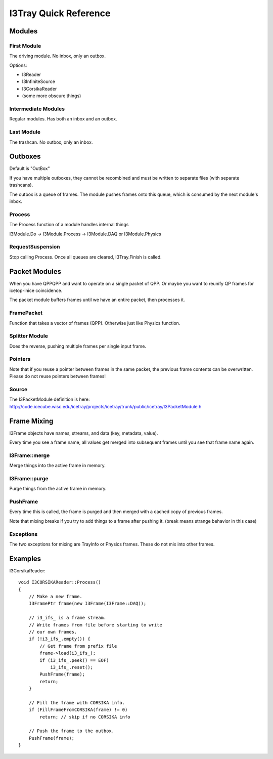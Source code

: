 I3Tray Quick Reference
======================

Modules
-------

First Module
^^^^^^^^^^^^

The driving module.  No inbox, only an outbox.

Options:

- I3Reader
- I3InfiniteSource
- I3CorsikaReader
- (some more obscure things)

Intermediate Modules
^^^^^^^^^^^^^^^^^^^^

Regular modules.  Has both an inbox and an outbox.

Last Module
^^^^^^^^^^^

The trashcan.  No outbox, only an inbox.

Outboxes
--------

Default is "OutBox"

If you have multiple outboxes, they cannot be recombined and must be
written to separate files (with separate trashcans).

The outbox is a queue of frames.  The module pushes frames onto this
queue, which is consumed by the next module's inbox.

Process
^^^^^^^

The Process function of a module handles internal things

I3Module.Do -> I3Module.Process -> I3Module.DAQ or I3Module.Physics

RequestSuspension
^^^^^^^^^^^^^^^^^

Stop calling Process.  Once all queues are cleared, I3Tray.Finish is called.

Packet Modules
--------------

When you have QPPQPP and want to operate on a single packet of QPP.
Or maybe you want to reunify QP frames for icetop-inice coincidence.

The packet module buffers frames until we have an entire packet, then
processes it.

FramePacket
^^^^^^^^^^^

Function that takes a vector of frames (QPP).  Otherwise just like
Physics function.

Splitter Module
^^^^^^^^^^^^^^^

Does the reverse, pushing multiple frames per single input frame.

Pointers
^^^^^^^^

Note that if you reuse a pointer between frames in the same packet,
the previous frame contents can be overwritten.  Please do not reuse
pointers between frames!

Source
^^^^^^

The I3PacketModule definition is here:
http://code.icecube.wisc.edu/icetray/projects/icetray/trunk/public/icetray/I3PacketModule.h

Frame Mixing
------------

I3Frame objects have names, streams, and data (key, metadata, value).

Every time you see a frame name, all values get merged into subsequent
frames until you see that frame name again.

I3Frame::merge
^^^^^^^^^^^^^^

Merge things into the active frame in memory.

I3Frame::purge
^^^^^^^^^^^^^^

Purge things from the active frame in memory.

PushFrame
^^^^^^^^^

Every time this is called, the frame is purged and then merged with
a cached copy of previous frames.

Note that mixing breaks if you try to add things to a frame after
pushing it.  (break means strange behavior in this case)

Exceptions
^^^^^^^^^^

The two exceptions for mixing are TrayInfo or Physics frames.
These do not mix into other frames.

Examples
--------

I3CorsikaReader::   

    void I3CORSIKAReader::Process()
    {
        // Make a new frame.
        I3FramePtr frame(new I3Frame(I3Frame::DAQ));
        
        // i3_ifs_ is a frame stream.
        // Write frames from file before starting to write
        // our own frames.
        if (!i3_ifs_.empty()) {
            // Get frame from prefix file
            frame->load(i3_ifs_);
            if (i3_ifs_.peek() == EOF)
                i3_ifs_.reset();
            PushFrame(frame);
            return;
        }

        // Fill the frame with CORSIKA info.
        if (FillFrameFromCORSIKA(frame) != 0)
            return; // skip if no CORSIKA info

        // Push the frame to the outbox.
        PushFrame(frame);
    }
    
    
    
    
    
